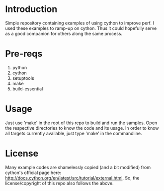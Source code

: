 * Introduction
Simple repository containing examples of using cython to improve perf.
I used these examples to ramp-up on cython. Thus it could hopefully serve as a
good companion for others along the same process.

* Pre-reqs
1. python
2. cython
3. setuptools
4. make
5. build-essential

* Usage
Just use 'make' in the root of this repo to build and run the samples. Open the
respective directories to know the code and its usage. In order to know all
 targets currently available, just type 'make' in the commandline.

* License
Many example codes are shamelessly copied (and a bit modified) from cython's
official page here: http://docs.cython.org/en/latest/src/tutorial/external.html.
So, the license/copyright of this repo also follows the above.
